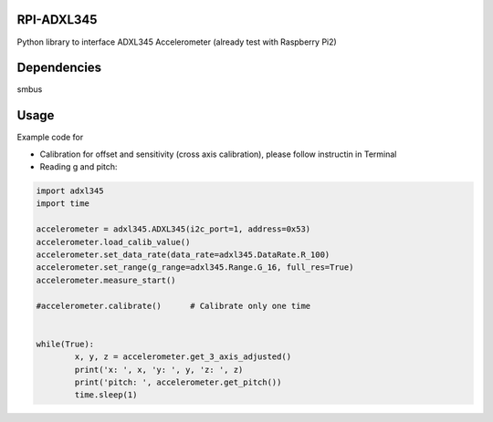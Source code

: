 RPI-ADXL345
====================
Python library to interface ADXL345 Accelerometer 
(already test with Raspberry Pi2)


Dependencies
====================
smbus


Usage
====================
Example code for 

- Calibration for offset and sensitivity (cross axis calibration), please follow instructin in Terminal
- Reading g and pitch:

.. code-block:: bash

	import adxl345
	import time

	accelerometer = adxl345.ADXL345(i2c_port=1, address=0x53)
	accelerometer.load_calib_value()
	accelerometer.set_data_rate(data_rate=adxl345.DataRate.R_100)
	accelerometer.set_range(g_range=adxl345.Range.G_16, full_res=True)
	accelerometer.measure_start()

	#accelerometer.calibrate()	# Calibrate only one time


	while(True):
		x, y, z = accelerometer.get_3_axis_adjusted()
		print('x: ', x, 'y: ', y, 'z: ', z)
		print('pitch: ', accelerometer.get_pitch())
		time.sleep(1)
		
		
